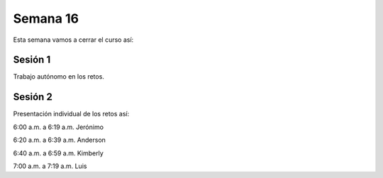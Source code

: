 Semana 16
===========
Esta semana vamos a cerrar el curso así:

Sesión 1
---------
Trabajo autónomo en los retos.

Sesión 2
---------
Presentación individual de los retos así:

6:00 a.m. a 6:19 a.m. Jerónimo

6:20 a.m. a 6:39 a.m. Anderson

6:40 a.m. a 6:59 a.m. Kimberly

7:00 a.m. a 7:19 a.m. Luis